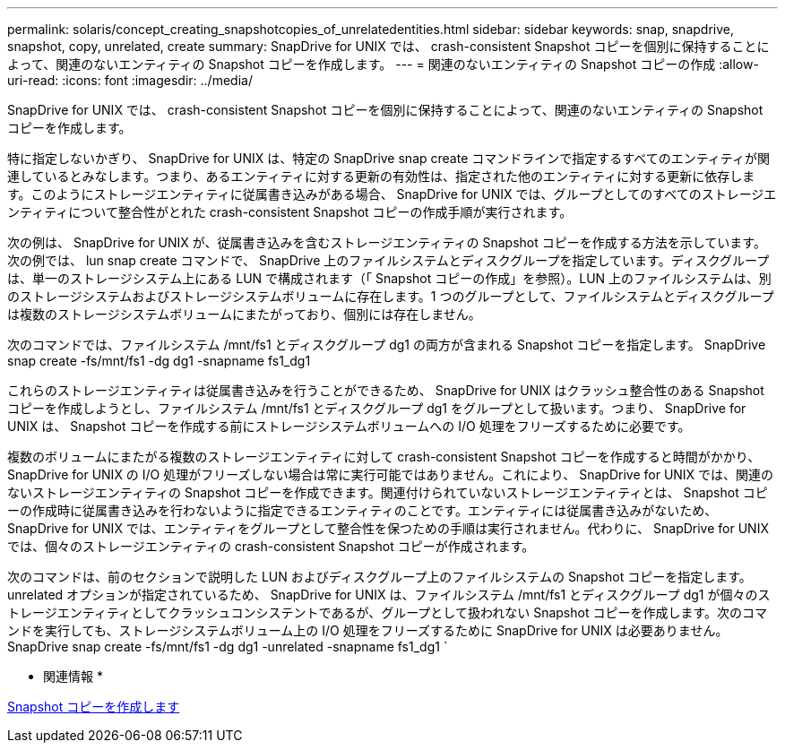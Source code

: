 ---
permalink: solaris/concept_creating_snapshotcopies_of_unrelatedentities.html 
sidebar: sidebar 
keywords: snap, snapdrive, snapshot, copy, unrelated, create 
summary: SnapDrive for UNIX では、 crash-consistent Snapshot コピーを個別に保持することによって、関連のないエンティティの Snapshot コピーを作成します。 
---
= 関連のないエンティティの Snapshot コピーの作成
:allow-uri-read: 
:icons: font
:imagesdir: ../media/


[role="lead"]
SnapDrive for UNIX では、 crash-consistent Snapshot コピーを個別に保持することによって、関連のないエンティティの Snapshot コピーを作成します。

特に指定しないかぎり、 SnapDrive for UNIX は、特定の SnapDrive snap create コマンドラインで指定するすべてのエンティティが関連しているとみなします。つまり、あるエンティティに対する更新の有効性は、指定された他のエンティティに対する更新に依存します。このようにストレージエンティティに従属書き込みがある場合、 SnapDrive for UNIX では、グループとしてのすべてのストレージエンティティについて整合性がとれた crash-consistent Snapshot コピーの作成手順が実行されます。

次の例は、 SnapDrive for UNIX が、従属書き込みを含むストレージエンティティの Snapshot コピーを作成する方法を示しています。次の例では、 lun snap create コマンドで、 SnapDrive 上のファイルシステムとディスクグループを指定しています。ディスクグループは、単一のストレージシステム上にある LUN で構成されます（「 Snapshot コピーの作成」を参照）。LUN 上のファイルシステムは、別のストレージシステムおよびストレージシステムボリュームに存在します。1 つのグループとして、ファイルシステムとディスクグループは複数のストレージシステムボリュームにまたがっており、個別には存在しません。

次のコマンドでは、ファイルシステム /mnt/fs1 とディスクグループ dg1 の両方が含まれる Snapshot コピーを指定します。 SnapDrive snap create -fs/mnt/fs1 -dg dg1 -snapname fs1_dg1

これらのストレージエンティティは従属書き込みを行うことができるため、 SnapDrive for UNIX はクラッシュ整合性のある Snapshot コピーを作成しようとし、ファイルシステム /mnt/fs1 とディスクグループ dg1 をグループとして扱います。つまり、 SnapDrive for UNIX は、 Snapshot コピーを作成する前にストレージシステムボリュームへの I/O 処理をフリーズするために必要です。

複数のボリュームにまたがる複数のストレージエンティティに対して crash-consistent Snapshot コピーを作成すると時間がかかり、 SnapDrive for UNIX の I/O 処理がフリーズしない場合は常に実行可能ではありません。これにより、 SnapDrive for UNIX では、関連のないストレージエンティティの Snapshot コピーを作成できます。関連付けられていないストレージエンティティとは、 Snapshot コピーの作成時に従属書き込みを行わないように指定できるエンティティのことです。エンティティには従属書き込みがないため、 SnapDrive for UNIX では、エンティティをグループとして整合性を保つための手順は実行されません。代わりに、 SnapDrive for UNIX では、個々のストレージエンティティの crash-consistent Snapshot コピーが作成されます。

次のコマンドは、前のセクションで説明した LUN およびディスクグループ上のファイルシステムの Snapshot コピーを指定します。unrelated オプションが指定されているため、 SnapDrive for UNIX は、ファイルシステム /mnt/fs1 とディスクグループ dg1 が個々のストレージエンティティとしてクラッシュコンシステントであるが、グループとして扱われない Snapshot コピーを作成します。次のコマンドを実行しても、ストレージシステムボリューム上の I/O 処理をフリーズするために SnapDrive for UNIX は必要ありません。 SnapDrive snap create -fs/mnt/fs1 -dg dg1 -unrelated -snapname fs1_dg1 `

* 関連情報 *

xref:task_creating_asnapshot_copy.adoc[Snapshot コピーを作成します]
